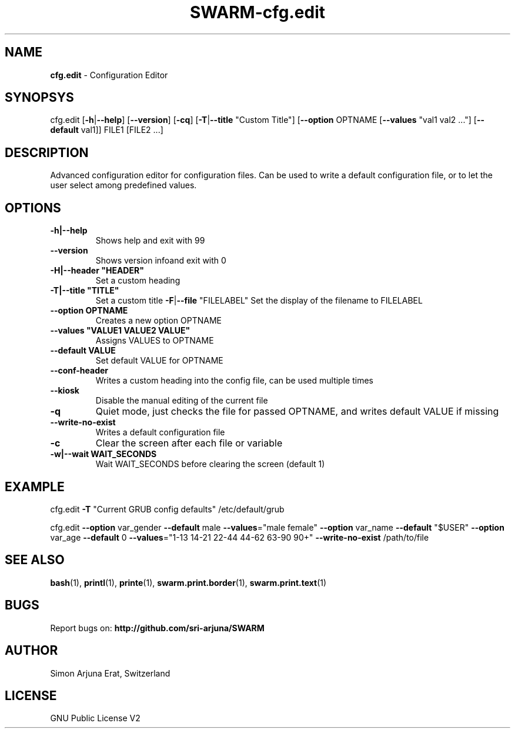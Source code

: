 .TH SWARM-cfg.edit 1 "Copyleft 1995-2020" "SWARM 1.0" "SWARM Manual"

.SH NAME
\fBcfg.edit \fP- Configuration Editor
\fB
.SH SYNOPSYS
cfg.edit [\fB-h\fP|\fB--help\fP] [\fB--version\fP] [\fB-cq\fP] [\fB-T\fP|\fB--title\fP "Custom Title"] [\fB--option\fP OPTNAME [\fB--values\fP "val1 val2 \.\.\."] [\fB--default\fP val1]] FILE1 [FILE2 \.\.\.]
.RE
.PP

.SH DESCRIPTION
Advanced configuration editor for configuration files.
Can be used to write a default configuration file, or to let the user select among predefined values.
.SH OPTIONS
.TP
.B
\fB-h\fP|\fB--help\fP
Shows help and exit with 99
.TP
.B
\fB--version\fP
Shows version infoand exit with 0
.TP
.B
\fB-H\fP|\fB--header\fP "HEADER"
Set a custom heading
.TP
.B
\fB-T\fP|\fB--title\fP "TITLE"
Set a custom title
\fB-F\fP|\fB--file\fP "FILELABEL" Set the display of the filename to FILELABEL
.TP
.B
\fB--option\fP OPTNAME
Creates a new option OPTNAME
.TP
.B
\fB--values\fP "VALUE1 VALUE2 VALUE"
Assigns VALUES to OPTNAME
.TP
.B
\fB--default\fP VALUE
Set default VALUE for OPTNAME
.TP
.B
\fB--conf-header\fP
Writes a custom heading into the config file, can be used multiple times
.TP
.B
\fB--kiosk\fP
Disable the manual editing of the current file
.TP
.B
\fB-q\fP
Quiet mode, just checks the file for passed OPTNAME, and writes default VALUE if missing
.TP
.B
\fB--write-no-exist\fP
Writes a default configuration file
.TP
.B
\fB-c\fP
Clear the screen after each file or variable
.TP
.B
\fB-w\fP|\fB--wait\fP WAIT_SECONDS
Wait WAIT_SECONDS before clearing the screen (default 1)
.RE
.PP

.SH EXAMPLE

cfg.edit \fB-T\fP "Current GRUB config defaults" /etc/default/grub
.PP
cfg.edit \fB--option\fP var_gender \fB--default\fP male \fB--values\fP="male female" \
\fB--option\fP var_name \fB--default\fP "$USER" \
\fB--option\fP var_age \fB--default\fP 0 \fB--values\fP="1-13 14-21 22-44 44-62 63-90 90+" \
\fB--write-no-exist\fP \
/path/to/file
.SH SEE ALSO
\fBbash\fP(1), \fBprintl\fP(1), \fBprinte\fP(1), \fBswarm.print.border\fP(1), \fBswarm.print.text\fP(1)

.SH BUGS
Report bugs on: \fBhttp://github.com/sri-arjuna/SWARM\fP

.SH AUTHOR
Simon Arjuna Erat, Switzerland

.SH LICENSE
GNU Public License V2
